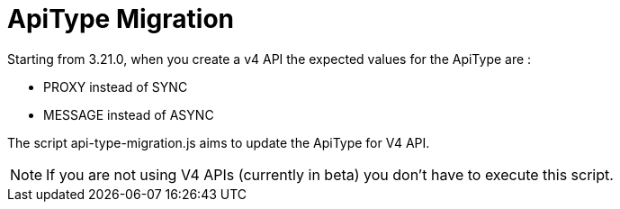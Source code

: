 = ApiType Migration

Starting from 3.21.0, when you create a v4 API the expected values for the ApiType are :

* PROXY instead of SYNC
* MESSAGE instead of ASYNC

The script api-type-migration.js aims to update the ApiType for V4 API.

NOTE: If you are not using V4 APIs (currently in beta) you don't have to execute this script.
